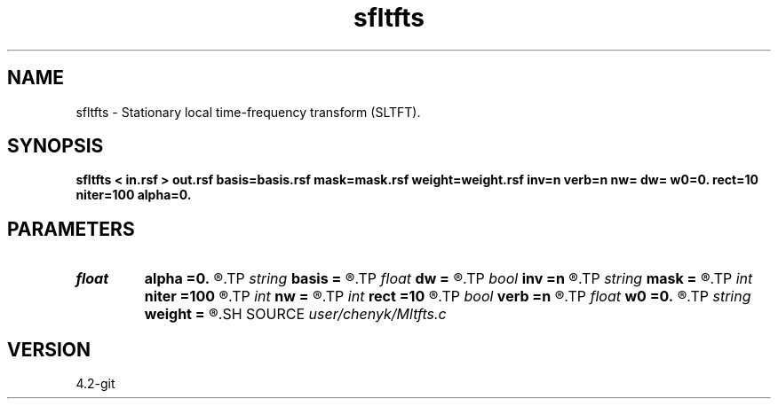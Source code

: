 .TH sfltfts 1  "APRIL 2023" Madagascar "Madagascar Manuals"
.SH NAME
sfltfts \- Stationary local time-frequency transform (SLTFT).  
.SH SYNOPSIS
.B sfltfts < in.rsf > out.rsf basis=basis.rsf mask=mask.rsf weight=weight.rsf inv=n verb=n nw= dw= w0=0. rect=10 niter=100 alpha=0.
.SH PARAMETERS
.PD 0
.TP
.I float  
.B alpha
.B =0.
.R  	frequency adaptivity
.TP
.I string 
.B basis
.B =
.R  	auxiliary output file name
.TP
.I float  
.B dw
.B =
.R  	frequency step
.TP
.I bool   
.B inv
.B =n
.R  [y/n]	if y, do inverse transform
.TP
.I string 
.B mask
.B =
.R  	data weight (auxiliary input file name)
.TP
.I int    
.B niter
.B =100
.R  	number of inversion iterations
.TP
.I int    
.B nw
.B =
.R  	number of frequencies
.TP
.I int    
.B rect
.B =10
.R  	smoothing radius (in time, samples)
.TP
.I bool   
.B verb
.B =n
.R  [y/n]	verbosity flag
.TP
.I float  
.B w0
.B =0.
.R  	first frequency
.TP
.I string 
.B weight
.B =
.R  	model weight (auxiliary input file name)
.SH SOURCE
.I user/chenyk/Mltfts.c
.SH VERSION
4.2-git
